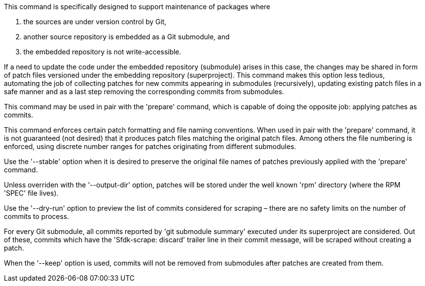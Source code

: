 This command is specifically designed to support maintenance of packages where

1. the sources are under version control by Git,
2. another source repository is embedded as a Git submodule, and
3. the embedded repository is not write-accessible.

If a need to update the code under the embedded repository (submodule) arises in this case, the changes may be shared in form of patch files versioned under the embedding repository (superproject). This command makes this option less tedious, automating the job of collecting patches for new commits appearing in submodules (recursively), updating existing patch files in a safe manner and as a last step removing the corresponding commits from submodules.

This command may be used in pair with the 'prepare' command, which is capable of doing the opposite job: applying patches as commits.

This command enforces certain patch formatting and file naming conventions. When used in pair with the 'prepare' command, it is not guaranteed (not desired) that it produces patch files matching the original patch files. Among others the file numbering is enforced, using discrete number ranges for patches originating from different submodules.

Use the '--stable' option when it is desired to preserve the original file names of patches previously applied with the 'prepare' command.

Unless overriden with the '--output-dir' option, patches will be stored under the well known 'rpm' directory (where the RPM 'SPEC' file lives).

Use the '--dry-run' option to preview the list of commits considered for scraping – there are no safety limits on the number of commits to process.

For every Git submodule, all commits reported by 'git submodule summary' executed under its superproject are considered. Out of these, commits which have the 'Sfdk-scrape: discard' trailer line in their commit message, will be scraped without creating a patch.

When the '--keep' option is used, commits will not be removed from submodules after patches are created from them.
